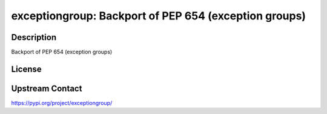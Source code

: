 exceptiongroup: Backport of PEP 654 (exception groups)
======================================================

Description
-----------

Backport of PEP 654 (exception groups)

License
-------

Upstream Contact
----------------

https://pypi.org/project/exceptiongroup/

